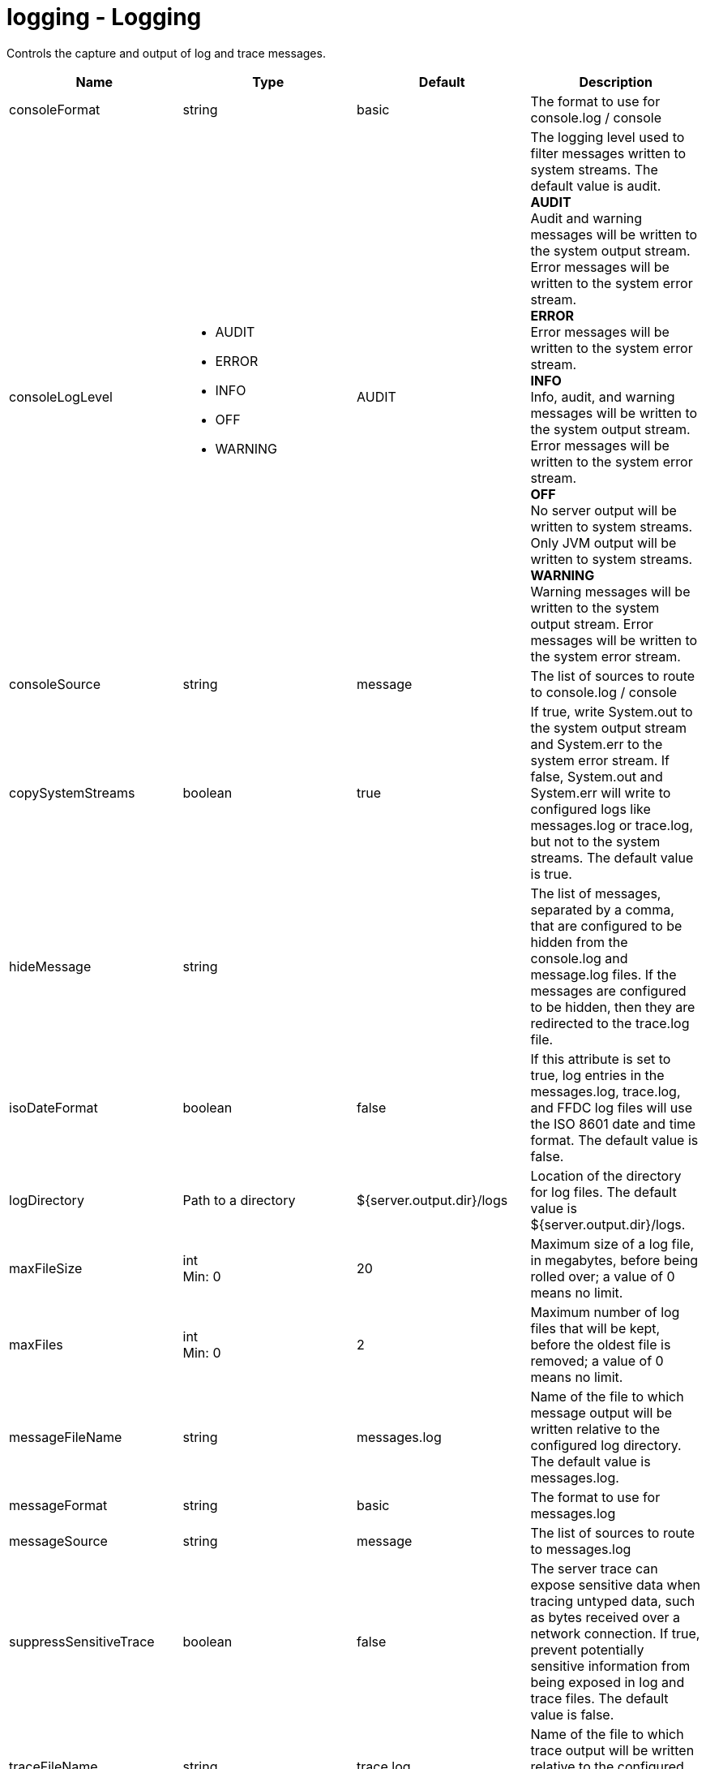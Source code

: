 :page-layout: config
= +logging - Logging+
:stylesheet: ../config.css
:linkcss: 
:nofooter: 

+Controls the capture and output of log and trace messages.+

[cols="a,a,a,a",width="100%"]
|===
|Name|Type|Default|Description

|+consoleFormat+

|string

|+basic+

|+The format to use for console.log / console+

|+consoleLogLevel+

|* +AUDIT+
* +ERROR+
* +INFO+
* +OFF+
* +WARNING+


|+AUDIT+

|+The logging level used to filter messages written to system streams. The default value is audit.+ +
*+AUDIT+* +
+Audit and warning messages will be written to the system output stream. Error messages will be written to the system error stream.+ +
*+ERROR+* +
+Error messages will be written to the system error stream.+ +
*+INFO+* +
+Info, audit, and warning messages will be written to the system output stream. Error messages will be written to the system error stream.+ +
*+OFF+* +
+No server output will be written to system streams.  Only JVM output will be written to system streams.+ +
*+WARNING+* +
+Warning messages will be written to the system output stream. Error messages will be written to the system error stream.+

|+consoleSource+

|string

|+message+

|+The list of sources to route to console.log / console+

|+copySystemStreams+

|boolean

|+true+

|+If true, write System.out to the system output stream and System.err to the system error stream. If false, System.out and System.err will write to configured logs like messages.log or trace.log, but not to the system streams. The default value is true.+

|+hideMessage+

|string

|

|+The list of messages, separated by a comma, that are configured to be hidden from the console.log and message.log files. If the messages are configured to be hidden, then they are redirected to the trace.log file.+

|+isoDateFormat+

|boolean

|+false+

|+If this attribute is set to true, log entries in the messages.log, trace.log, and FFDC log files will use the ISO 8601 date and time format. The default value is false.+

|+logDirectory+

|Path to a directory

|+${server.output.dir}/logs+

|+Location of the directory for log files. The default value is ${server.output.dir}/logs.+

|+maxFileSize+

|int +
Min: +0+ +


|+20+

|+Maximum size of a log file, in megabytes, before being rolled over; a value of 0 means no limit.+

|+maxFiles+

|int +
Min: +0+ +


|+2+

|+Maximum number of log files that will be kept, before the oldest file is removed; a value of 0 means no limit.+

|+messageFileName+

|string

|+messages.log+

|+Name of the file to which message output will be written relative to the configured log directory. The default value is messages.log.+

|+messageFormat+

|string

|+basic+

|+The format to use for messages.log+

|+messageSource+

|string

|+message+

|+The list of sources to route to messages.log+

|+suppressSensitiveTrace+

|boolean

|+false+

|+The server trace can expose sensitive data when tracing untyped data, such as bytes received over a network connection. If true, prevent potentially sensitive information from being exposed in log and trace files. The default value is false.+

|+traceFileName+

|string

|+trace.log+

|+Name of the file to which trace output will be written relative to the configured log directory. The default value is trace.log.+

|+traceFormat+

|* +ADVANCED+
* +BASIC+
* +ENHANCED+


|+ENHANCED+

|+This format is used for the trace log.+ +
*+ADVANCED+* +
+Use the advanced trace format.+ +
*+BASIC+* +
+Use the basic trace format.+ +
*+ENHANCED+* +
+Use the enhanced basic trace format.+

|+traceSpecification+

|string

|+*=info+

|+A trace specification that conforms to the trace specification grammar and specifies the initial state for various trace components. An empty value is allowed and treated as 'disable all trace'. Any component that is not specified is initialized to a default state of *=info.+
|===
